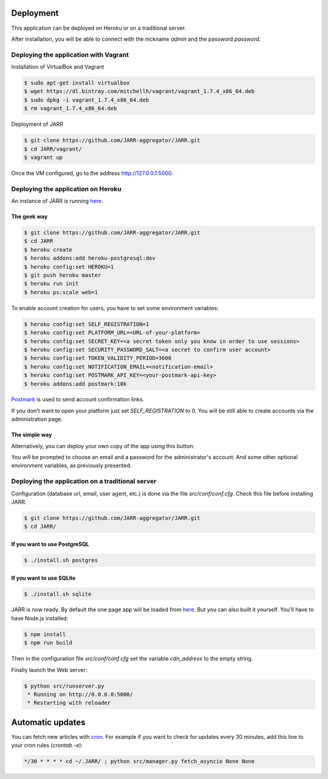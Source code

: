Deployment
==========

This application can be deployed on Heroku or on a traditional server.

After installation, you will be able to connect with the nickname
*admin* and the password *password*.

Deploying the application with Vagrant
--------------------------------------

Installation of VirtualBox and Vagrant

.. code-block:: bash

    $ sudo apt-get install virtualbox
    $ wget https://dl.bintray.com/mitchellh/vagrant/vagrant_1.7.4_x86_64.deb
    $ sudo dpkg -i vagrant_1.7.4_x86_64.deb
    $ rm vagrant_1.7.4_x86_64.deb

Deployment of JARR

.. code-block:: bash

    $ git clone https://github.com/JARR-aggregator/JARR.git
    $ cd JARR/vagrant/
    $ vagrant up

Once the VM configured, go to the address http://127.0.0.1:5000.

Deploying the application on Heroku
-----------------------------------

An instance of JARR is running `here <https://jarr.herokuapp.com>`_.

The geek way
''''''''''''

.. code-block:: bash

    $ git clone https://github.com/JARR-aggregator/JARR.git
    $ cd JARR
    $ heroku create
    $ heroku addons:add heroku-postgresql:dev
    $ heroku config:set HEROKU=1
    $ git push heroku master
    $ heroku run init
    $ heroku ps:scale web=1

To enable account creation for users, you have to set some environment
variables:

.. code-block:: bash

    $ heroku config:set SELF_REGISTRATION=1
    $ heroku config:set PLATFORM_URL=<URL-of-your-platform>
    $ heroku config:set SECRET_KEY=<a secret token only you know in order to use sessions>
    $ heroku config:set SECURITY_PASSWORD_SALT=<a secret to confirm user account>
    $ heroku config:set TOKEN_VALIDITY_PERIOD=3600
    $ heroku config:set NOTIFICATION_EMAIL=<notification-email>
    $ heroku config:set POSTMARK_API_KEY=<your-postmark-api-key>
    $ heroku addons:add postmark:10k

`Postmark <https://postmarkapp.com/>`_ is used to send account confirmation links.

If you don't want to open your platform just set *SELF_REGISTRATION* to 0.
You will be still able to create accounts via the administration page.


The simple way
''''''''''''''

Alternatively, you can deploy your own copy of the app using this button:

.. image:: https://www.herokucdn.com/deploy/button.png
    :target: https://heroku.com/deploy?template=https://github.com/JARR-aggregator/JARR.git

You will be prompted to choose an email and a password for the administrator's account.
And some other optional environment variables, as previously presented.

Deploying the application on a traditional server
-------------------------------------------------

Configuration (database url, email, user agent, etc.) is done via the
file `src/conf/conf.cfg`.
Check this file before installing JARR.


.. code-block:: bash

    $ git clone https://github.com/JARR-aggregator/JARR.git
    $ cd JARR/

If you want to use PostgreSQL
'''''''''''''''''''''''''''''
.. code-block:: bash

    $ ./install.sh postgres

If you want to use SQLite
'''''''''''''''''''''''''

.. code-block:: bash

    $ ./install.sh sqlite

JARR is now ready. By default the one page app will be loaded from
`here <https://cdn.cedricbonhomme.org/bundle.min.js>`_. But you can also built
it yourself. You'll have to have Node.js installed:

.. code-block:: bash

    $ npm install
    $ npm run build

Then in the configuration file `src/conf/conf.cfg` set the variable
*cdn_address* to the empty string.

Finally launch the Web server:

.. code-block:: bash

    $ python src/runserver.py
     * Running on http://0.0.0.0:5000/
     * Restarting with reloader



Automatic updates
=================

You can fetch new articles with `cron <https://en.wikipedia.org/wiki/Cron>`_.
For example if you want to check for updates every 30 minutes, add this line to
your cron rules (*crontab -e*):

.. code-block:: bash

    */30 * * * * cd ~/.JARR/ ; python src/manager.py fetch_asyncio None None
